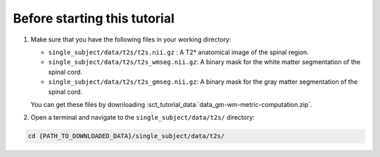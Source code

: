 Before starting this tutorial
#############################

#. Make sure that you have the following files in your working directory:

   * ``single_subject/data/t2s/t2s.nii.gz`` : A T2* anatomical image of the spinal region.
   * ``single_subject/data/t2s/t2s_wmseg.nii.gz``: A binary mask for the white matter segmentation of the spinal cord.
   * ``single_subject/data/t2s/t2s_gmseg.nii.gz``:  A binary mask for the gray matter segmentation of the spinal cord.

   You can get these files by downloading :sct_tutorial_data:`data_gm-wm-metric-computation.zip`.


#. Open a terminal and navigate to the ``single_subject/data/t2s/`` directory:

.. code:: sh

   cd {PATH_TO_DOWNLOADED_DATA}/single_subject/data/t2s/